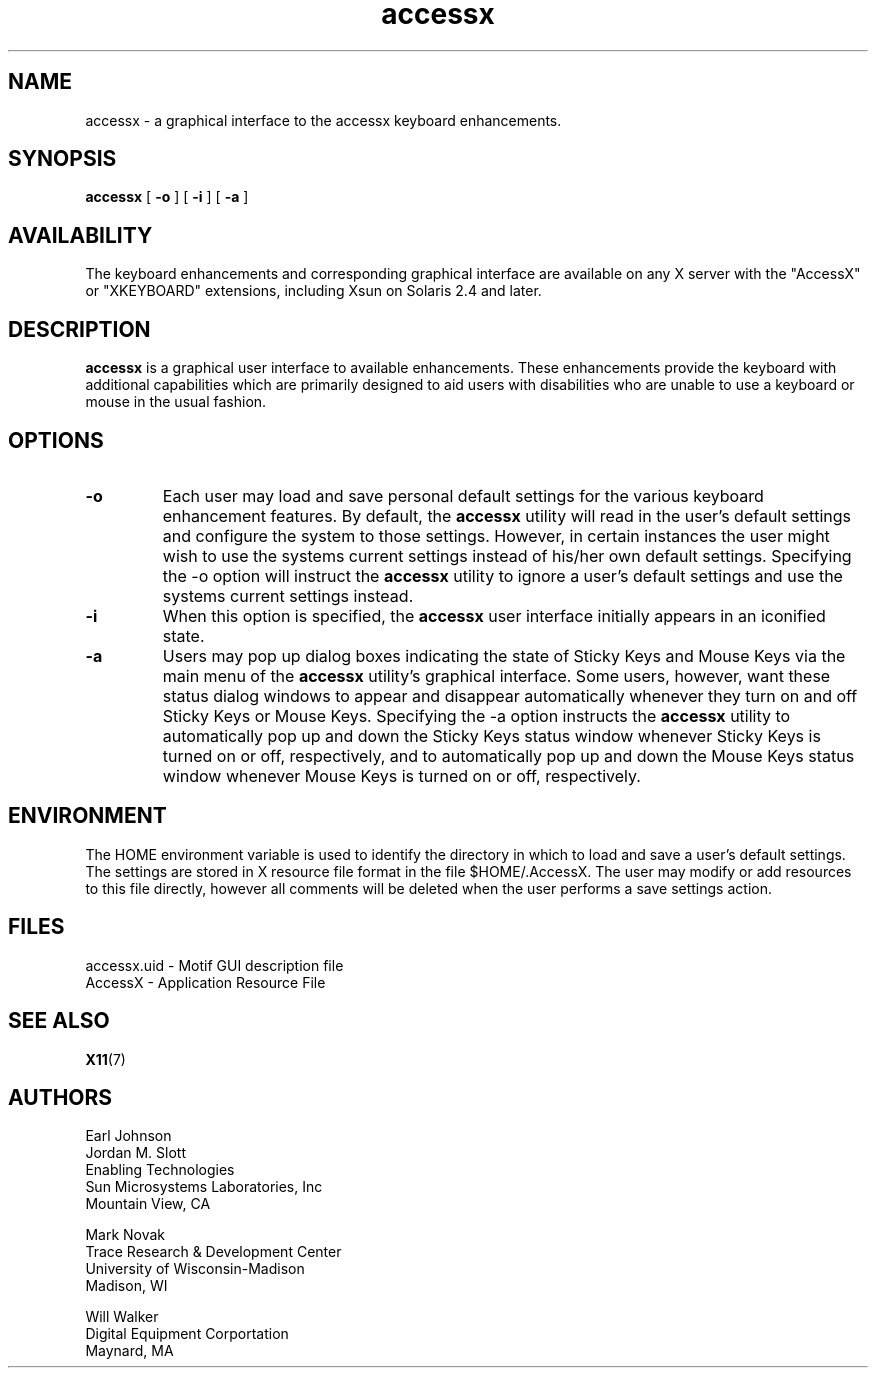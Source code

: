 .\" Copyright 2001 Sun Microsystems, Inc.  All rights reserved.
.\" Use is subject to license terms.
.\"
.\" Permission is hereby granted, free of charge, to any person obtaining a
.\" copy of this software and associated documentation files (the "Software"),
.\" to deal in the Software without restriction, including without limitation
.\" the rights to use, copy, modify, merge, publish, distribute, sublicense,
.\" and/or sell copies of the Software, and to permit persons to whom the
.\" Software is furnished to do so, subject to the following conditions:
.\"
.\" The above copyright notice and this permission notice (including the next
.\" paragraph) shall be included in all copies or substantial portions of the
.\" Software.
.\"
.\" THE SOFTWARE IS PROVIDED "AS IS", WITHOUT WARRANTY OF ANY KIND, EXPRESS OR
.\" IMPLIED, INCLUDING BUT NOT LIMITED TO THE WARRANTIES OF MERCHANTABILITY,
.\" FITNESS FOR A PARTICULAR PURPOSE AND NONINFRINGEMENT.  IN NO EVENT SHALL
.\" THE AUTHORS OR COPYRIGHT HOLDERS BE LIABLE FOR ANY CLAIM, DAMAGES OR OTHER
.\" LIABILITY, WHETHER IN AN ACTION OF CONTRACT, TORT OR OTHERWISE, ARISING
.\" FROM, OUT OF OR IN CONNECTION WITH THE SOFTWARE OR THE USE OR OTHER
.\" DEALINGS IN THE SOFTWARE.
.TH accessx 1 "19 November 2001"
.IX "accessx" "" "\f3accessx\f1(1) \(em interface to keyboard enhancements" ""
.SH NAME
accessx \- a graphical interface to the accessx keyboard enhancements.
.SH SYNOPSIS
.B accessx
[
.B -o
] [
.B -i
] [
.B -a
] 
.SH AVAILABILITY
The keyboard enhancements and corresponding graphical interface are
available on any X server with the "AccessX" or "XKEYBOARD" extensions, 
including Xsun on Solaris 2.4 and later.
.SH DESCRIPTION
.B accessx
is a graphical user interface to available enhancements.  These enhancements provide the keyboard with additional capabilities which are primarily designed to aid users with disabilities who are unable to use a keyboard or mouse in the usual fashion.
.SH OPTIONS
.TP
.B -o
Each user may load and save personal default settings
for the various keyboard enhancement features. By default,
the
.B accessx
utility will read in the user's default settings and configure
the system to those settings. However, in certain instances
the user might wish to use the systems current settings instead
of his/her own default settings. Specifying the -o option will
instruct the
.B accessx
utility to ignore a user's default settings and use the systems
current settings instead.
.TP
.B -i
When this option is specified, the
.B accessx
user interface initially appears in an iconified state.
.TP
.B -a
Users may pop up dialog boxes indicating the state of Sticky Keys
and Mouse Keys via the main menu of the
.B accessx
utility's graphical interface. Some users, however, want these
status dialog windows to appear and disappear automatically whenever
they turn on and off Sticky Keys or Mouse Keys.  Specifying the -a
option instructs the
.B accessx
utility to automatically pop up and down the Sticky Keys status
window whenever Sticky Keys is turned on or off, respectively,
and to automatically pop up and down the Mouse Keys status
window whenever Mouse Keys is turned on or off, respectively.
.SH ENVIRONMENT
The HOME environment variable is used to identify the directory in which
to load and save a user's default settings. The settings are stored in
X resource file format in the file $HOME/.AccessX. The user may modify 
or add resources to this file directly, however all comments
will be deleted when the user performs a save settings action.
.SH FILES
    accessx.uid - Motif GUI description file
    AccessX     - Application Resource File
.SH SEE ALSO
.BR X11 (7)
.SH AUTHORS
    Earl Johnson 
    Jordan M. Slott
    Enabling Technologies
    Sun Microsystems Laboratories, Inc
    Mountain View, CA

    Mark Novak
    Trace Research & Development Center
    University of Wisconsin-Madison
    Madison, WI

    Will Walker
    Digital Equipment Corportation
    Maynard, MA

